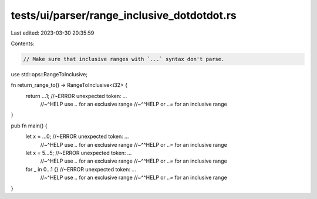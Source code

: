 tests/ui/parser/range_inclusive_dotdotdot.rs
============================================

Last edited: 2023-03-30 20:35:59

Contents:

.. code-block:: rs

    // Make sure that inclusive ranges with `...` syntax don't parse.

use std::ops::RangeToInclusive;

fn return_range_to() -> RangeToInclusive<i32> {
    return ...1; //~ERROR unexpected token: `...`
                 //~^HELP  use `..` for an exclusive range
                 //~^^HELP or `..=` for an inclusive range
}

pub fn main() {
    let x = ...0;    //~ERROR unexpected token: `...`
                     //~^HELP  use `..` for an exclusive range
                     //~^^HELP or `..=` for an inclusive range

    let x = 5...5;   //~ERROR unexpected token: `...`
                     //~^HELP  use `..` for an exclusive range
                     //~^^HELP or `..=` for an inclusive range

    for _ in 0...1 {} //~ERROR unexpected token: `...`
                     //~^HELP  use `..` for an exclusive range
                     //~^^HELP or `..=` for an inclusive range
}



